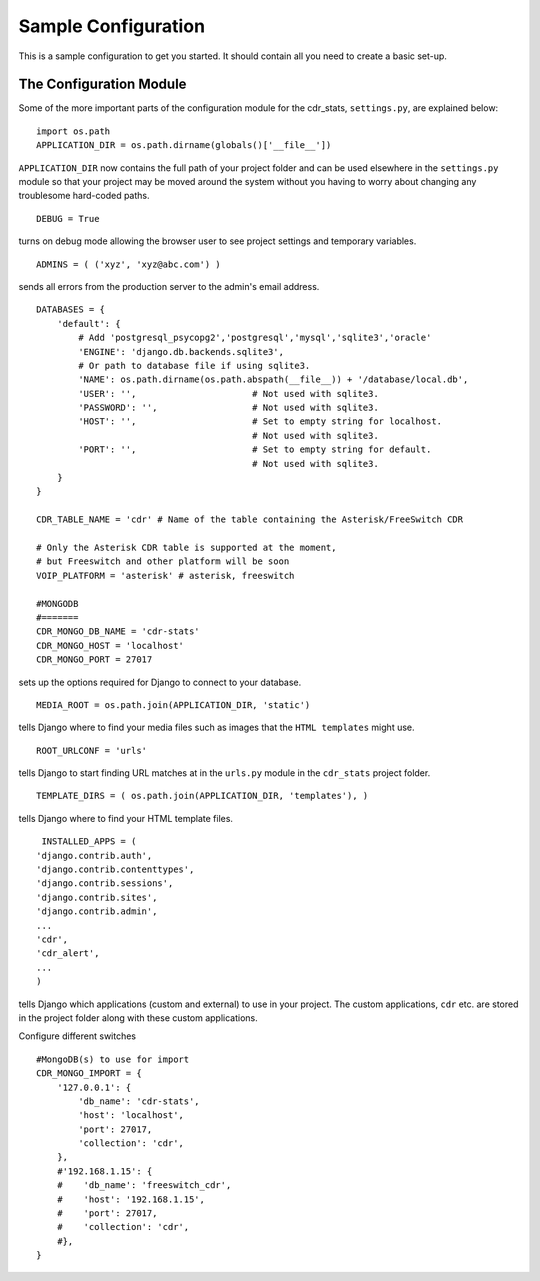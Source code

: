 .. _conf-example:

Sample Configuration
====================

This is a sample configuration to get you started.
It should contain all you need to create a basic set-up.
 
------------------------
The Configuration Module
------------------------

Some of the more important parts of the configuration module for the cdr_stats,
``settings.py``, are explained below::

  import os.path
  APPLICATION_DIR = os.path.dirname(globals()['__file__'])

``APPLICATION_DIR`` now contains the full path of your project folder and can be used elsewhere
in the ``settings.py`` module so that your project may be moved around the system without you having to
worry about changing any troublesome hard-coded paths. ::

  DEBUG = True

turns on debug mode allowing the browser user to see project settings and temporary variables. ::

  ADMINS = ( ('xyz', 'xyz@abc.com') )

sends all errors from the production server to the admin's email address. ::

      DATABASES = {
          'default': {
              # Add 'postgresql_psycopg2','postgresql','mysql','sqlite3','oracle'
              'ENGINE': 'django.db.backends.sqlite3',
              # Or path to database file if using sqlite3.
              'NAME': os.path.dirname(os.path.abspath(__file__)) + '/database/local.db',
              'USER': '',                      # Not used with sqlite3.
              'PASSWORD': '',                  # Not used with sqlite3.
              'HOST': '',                      # Set to empty string for localhost.
                                               # Not used with sqlite3.
              'PORT': '',                      # Set to empty string for default.
                                               # Not used with sqlite3.
          }
      }

      CDR_TABLE_NAME = 'cdr' # Name of the table containing the Asterisk/FreeSwitch CDR

      # Only the Asterisk CDR table is supported at the moment,
      # but Freeswitch and other platform will be soon
      VOIP_PLATFORM = 'asterisk' # asterisk, freeswitch

      #MONGODB
      #=======
      CDR_MONGO_DB_NAME = 'cdr-stats'
      CDR_MONGO_HOST = 'localhost'
      CDR_MONGO_PORT = 27017

sets up the options required for Django to connect to your database. ::

     MEDIA_ROOT = os.path.join(APPLICATION_DIR, 'static')

tells Django where to find your media files such as images that the ``HTML
templates`` might use. ::

     ROOT_URLCONF = 'urls'

tells Django to start finding URL matches at in the ``urls.py`` module in the ``cdr_stats`` project folder. ::

      TEMPLATE_DIRS = ( os.path.join(APPLICATION_DIR, 'templates'), )

tells Django where to find your HTML template files. ::

     INSTALLED_APPS = (
    'django.contrib.auth',
    'django.contrib.contenttypes',
    'django.contrib.sessions',
    'django.contrib.sites',
    'django.contrib.admin',
    ...
    'cdr',
    'cdr_alert',
    ...
    )

tells Django which applications (custom and external) to use in your project.
The custom applications, ``cdr`` etc. are stored in the project folder along with
these custom applications.

Configure different switches ::

    #MongoDB(s) to use for import
    CDR_MONGO_IMPORT = {
        '127.0.0.1': {
            'db_name': 'cdr-stats',
            'host': 'localhost',
            'port': 27017,
            'collection': 'cdr',
        },
        #'192.168.1.15': {
        #    'db_name': 'freeswitch_cdr',
        #    'host': '192.168.1.15',
        #    'port': 27017,
        #    'collection': 'cdr',
        #},
    }